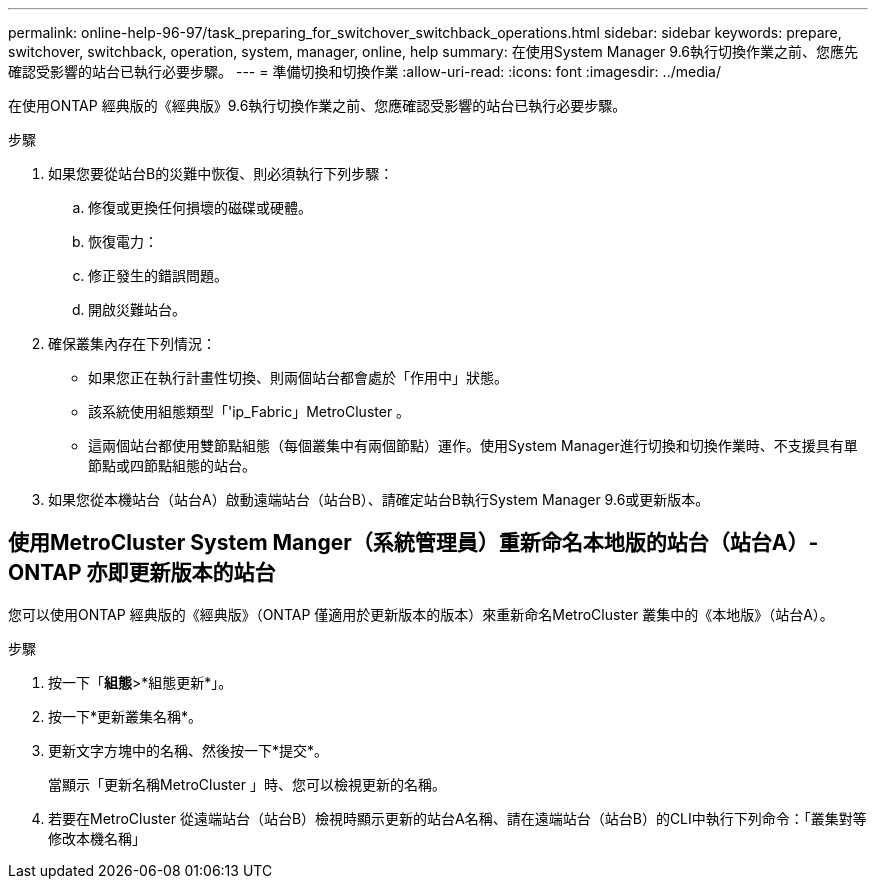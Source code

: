---
permalink: online-help-96-97/task_preparing_for_switchover_switchback_operations.html 
sidebar: sidebar 
keywords: prepare, switchover, switchback, operation, system, manager, online, help 
summary: 在使用System Manager 9.6執行切換作業之前、您應先確認受影響的站台已執行必要步驟。 
---
= 準備切換和切換作業
:allow-uri-read: 
:icons: font
:imagesdir: ../media/


[role="lead"]
在使用ONTAP 經典版的《經典版》9.6執行切換作業之前、您應確認受影響的站台已執行必要步驟。

.步驟
. 如果您要從站台B的災難中恢復、則必須執行下列步驟：
+
.. 修復或更換任何損壞的磁碟或硬體。
.. 恢復電力：
.. 修正發生的錯誤問題。
.. 開啟災難站台。


. 確保叢集內存在下列情況：
+
** 如果您正在執行計畫性切換、則兩個站台都會處於「作用中」狀態。
** 該系統使用組態類型「'ip_Fabric」MetroCluster 。
** 這兩個站台都使用雙節點組態（每個叢集中有兩個節點）運作。使用System Manager進行切換和切換作業時、不支援具有單節點或四節點組態的站台。


. 如果您從本機站台（站台A）啟動遠端站台（站台B）、請確定站台B執行System Manager 9.6或更新版本。




== 使用MetroCluster System Manger（系統管理員）重新命名本地版的站台（站台A）- ONTAP 亦即更新版本的站台

您可以使用ONTAP 經典版的《經典版》（ONTAP 僅適用於更新版本的版本）來重新命名MetroCluster 叢集中的《本地版》（站台A）。

.步驟
. 按一下「*組態*>*組態更新*」。
. 按一下*更新叢集名稱*。
. 更新文字方塊中的名稱、然後按一下*提交*。
+
當顯示「更新名稱MetroCluster 」時、您可以檢視更新的名稱。

. 若要在MetroCluster 從遠端站台（站台B）檢視時顯示更新的站台A名稱、請在遠端站台（站台B）的CLI中執行下列命令：「叢集對等修改本機名稱」

